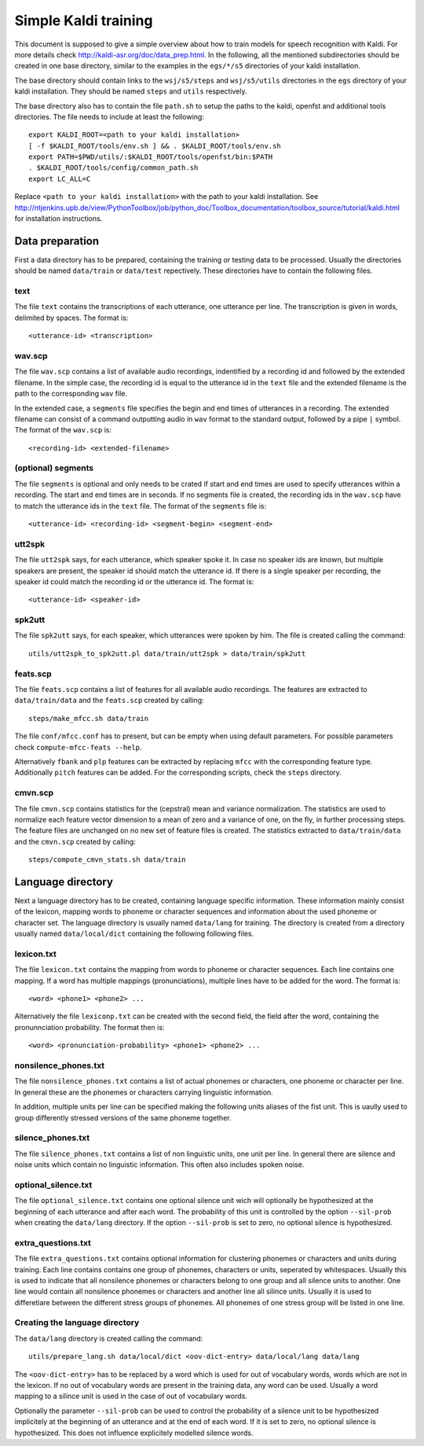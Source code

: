 Simple Kaldi training
=====================
This document is supposed to give a simple overview about how to train models
for speech recognition with Kaldi. For more details check
http://kaldi-asr.org/doc/data_prep.html. In the following, all the mentioned
subdirectories should be created in one base directory, similar to the examples
in the ``egs/*/s5`` directories of your kaldi installation.

The base directory should contain links to the ``wsj/s5/steps`` and
``wsj/s5/utils`` directories in the ``egs`` directory of your kaldi
installation. They should be named ``steps`` and ``utils`` respectively.

The base directory also has to contain the file ``path.sh`` to setup the paths
to the kaldi, openfst and additional tools directories. The file needs to
include at least the following::

  export KALDI_ROOT=<path to your kaldi installation>
  [ -f $KALDI_ROOT/tools/env.sh ] && . $KALDI_ROOT/tools/env.sh
  export PATH=$PWD/utils/:$KALDI_ROOT/tools/openfst/bin:$PATH
  . $KALDI_ROOT/tools/config/common_path.sh
  export LC_ALL=C

Replace ``<path to your kaldi installation>`` with the path to your kaldi
installation. See
http://ntjenkins.upb.de/view/PythonToolbox/job/python_doc/Toolbox_documentation/toolbox_source/tutorial/kaldi.html
for installation instructions.
  
Data preparation
++++++++++++++++
First a data directory has to be prepared, containing the training or testing
data to be processed. Usually the directories should be named ``data/train`` or
``data/test`` repectively. These directories have to contain the following
files.

text
----
The file ``text`` contains the transcriptions of each utterance, one utterance
per line. The transcription is given in words, delimited by spaces. The format
is::

  <utterance-id> <transcription>

wav.scp
-------
The file ``wav.scp`` contains a list of available audio recordings, indentified
by a recording id and followed by the extended filename. In the simple case, the
recording id is equal to the utterance id in the ``text`` file and the extended
filename is the path to the corresponding ``wav`` file.

In the extended case, a ``segments`` file specifies the begin and end times of
utterances in a recording. The extended filename can consist of a command
outputting audio in ``wav`` format to the standard output, followed by a pipe
``|`` symbol. The format of the ``wav.scp`` is::

  <recording-id> <extended-filename>

(optional) segments
-------------------
The file ``segments`` is optional and only needs to be crated if start and end
times are used to specify utterances within a recording. The start and end
times are in seconds. If no segments file is created, the recording ids in the
``wav.scp`` have to match the utterance ids in the ``text`` file. The format of
the ``segments`` file is::

  <utterance-id> <recording-id> <segment-begin> <segment-end>

utt2spk
-------
The file ``utt2spk`` says, for each utterance, which speaker spoke it. In case
no speaker ids are known, but multiple speakers are present, the speaker id
should match the utterance id. If there is a single speaker per recording, 
the speaker id could match the recording id or the utterance id. The format is::

  <utterance-id> <speaker-id>

spk2utt
-------
The file ``spk2utt`` says, for each speaker, which utterances were spoken by
him. The file is created calling the command::

  utils/utt2spk_to_spk2utt.pl data/train/utt2spk > data/train/spk2utt

feats.scp
---------
The file ``feats.scp`` contains a list of features for all available audio
recordings. The features are extracted to ``data/train/data`` and the
``feats.scp`` created by calling::

  steps/make_mfcc.sh data/train

The file ``conf/mfcc.conf`` has to present, but can be empty when using default
parameters. For possible parameters check ``compute-mfcc-feats --help``.

Alternatively ``fbank`` and ``plp`` features can be extracted by replacing
``mfcc`` with the corresponding feature type. Additionally ``pitch`` features
can be added. For the corresponding scripts, check the ``steps`` directory.

cmvn.scp
--------
The file ``cmvn.scp`` contains statistics for the (cepstral) mean and variance
normalization. The statistics are used to normalize each feature vector
dimension to a mean of zero and a variance of one, on the fly, in further
processing steps. The feature files are unchanged on no new set of feature files
is created. The statistics extracted to ``data/train/data`` and the ``cmvn.scp``
created by calling::

  steps/compute_cmvn_stats.sh data/train

Language directory
++++++++++++++++++
Next a language directory has to be created, containing language specific
information. These information mainly consist of the lexicon, mapping words to
phoneme or character sequences and information about the used phoneme or
character set. The language directory is usually named ``data/lang`` for
training. The directory is created from a directory usually named
``data/local/dict`` containing the following following files.

lexicon.txt
-----------
The file ``lexicon.txt`` contains the mapping from words to phoneme or character
sequences. Each line contains one mapping. If a word has multiple mappings
(pronunciations), multiple lines have to be added for the word. The format is::

  <word> <phone1> <phone2> ...
  
Alternatively the file ``lexiconp.txt`` can be created with the second field,
the field after the word, containing the pronunnciation probability. The format
then is::

  <word> <pronunciation-probability> <phone1> <phone2> ...

nonsilence_phones.txt
---------------------
The file ``nonsilence_phones.txt`` contains a list of actual phonemes or
characters, one phoneme or character per line. In general these are the phonemes
or characters carrying linguistic information.

In addition, multiple units per line can be specified making the following units
aliases of the fist unit. This is uaully used to group differently stressed
versions of the same phoneme together.

silence_phones.txt
------------------
The file ``silence_phones.txt`` contains a list of non linguistic units, one
unit per line. In general there are silence and noise units which contain no
linguistic information. This often also includes spoken noise.

optional_silence.txt
--------------------
The file ``optional_silence.txt`` contains one optional silence unit wich will 
optionally be hypothesized at the beginning of each utterance and after each
word. The probability of this unit is controlled by the option ``--sil-prob``
when creating the ``data/lang`` directory. If the option ``--sil-prob`` is set
to zero, no optional silence is hypothesized.

extra_questions.txt
-------------------
The file ``extra_questions.txt`` contains optional information for clustering
phonemes or characters and units during training. Each line contains contains
one group of phonemes, characters or units, seperated by whitespaces. Usually
this is used to indicate that all nonsilence phonemes or characters belong to
one group and all silence units to another. One line would contain all
nonsilence phonemes or characters and another line all silince units. Usually
it is used to differetiare between the different stress groups of phonemes. All
phonemes of one stress group will be listed in one line.

Creating the language directory
-------------------------------
The ``data/lang`` directory is created calling the command::

  utils/prepare_lang.sh data/local/dict <oov-dict-entry> data/local/lang data/lang
  
The ``<oov-dict-entry>`` has to be replaced by a word which is used for out of
vocabulary words, words which are not in the lexicon. If no out of vocabulary
words are present in the training data, any word can be used. Usually a word
mapping to a silince unit is used in the case of out of vocabulary words.

Optionally the parameter ``--sil-prob`` can be used to control the probability
of a silence unit to be hypothesized implicitely at the beginning of an
utterance and at the end of each word. If it is set to zero, no optional silence
is hypothesized. This does not influence explicitely modelled silence words.
